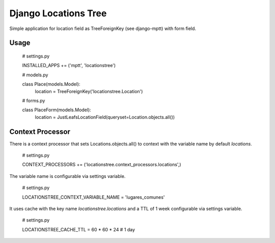 =====================
Django Locations Tree
=====================

Simple application for location field as TreeForeignKey (see django-mptt) with form field.


Usage
=====
  # settings.py

  INSTALLED_APPS += ('mptt', 'locationstree')


  # models.py

  class Place(models.Model):
    location = TreeForeignKey('locationstree.Location')


  # forms.py

  class PlaceForm(models.Model):
    location = JustLeafsLocationField(queryset=Location.objects.all())


Context Processor
=================

There is a context processor that sets Locations.objects.all() to context with the variable name by default `locations`.

  # settings.py

  CONTEXT_PROCESSORS += ('locationstree.context_processors.locations',)

The variable name is configurable via settings variable.

  # settings.py

  LOCATIONSTREE_CONTEXT_VARIABLE_NAME = 'lugares_comunes'

It uses cache with the key name `locationstree.locations` and a TTL of 1 week configurable via settings variable.

  # settings.py

  LOCATIONSTREE_CACHE_TTL = 60 * 60 * 24 # 1 day
